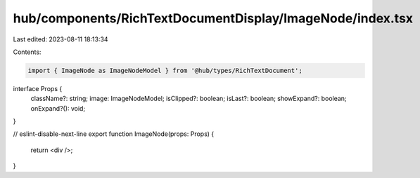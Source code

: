 hub/components/RichTextDocumentDisplay/ImageNode/index.tsx
==========================================================

Last edited: 2023-08-11 18:13:34

Contents:

.. code-block:: tsx

    import { ImageNode as ImageNodeModel } from '@hub/types/RichTextDocument';

interface Props {
  className?: string;
  image: ImageNodeModel;
  isClipped?: boolean;
  isLast?: boolean;
  showExpand?: boolean;
  onExpand?(): void;
}

// eslint-disable-next-line
export function ImageNode(props: Props) {
  return <div />;
}


